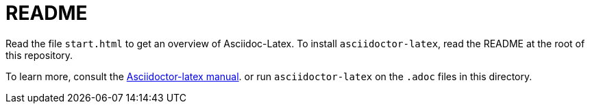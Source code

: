 = README


Read the file `start.html` to
get an overview of Asciidoc-Latex.
To install `asciidoctor-latex`, read the
README at the root of this repository.

To learn more, consult the
http://noteshare.io/section/asciidoctor-latex-manual-intro[Asciidoctor-latex manual].
or run `asciidoctor-latex` on the `.adoc`
files in this directory.
